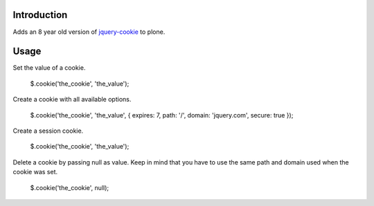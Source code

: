 Introduction
============

Adds an 8 year old version of `jquery-cookie <https://github.com/carhartl/jquery-cookie>`_ to plone.

Usage
=====

Set the value of a cookie.

    $.cookie('the_cookie', 'the_value');

Create a cookie with all available options.

    $.cookie('the_cookie', 'the_value', { expires: 7, path: '/', domain: 'jquery.com', secure: true });

Create a session cookie.

    $.cookie('the_cookie', 'the_value');

Delete a cookie by passing null as value. Keep in mind that you have to use the same path and domain used when the cookie was set.

    $.cookie('the_cookie', null);
